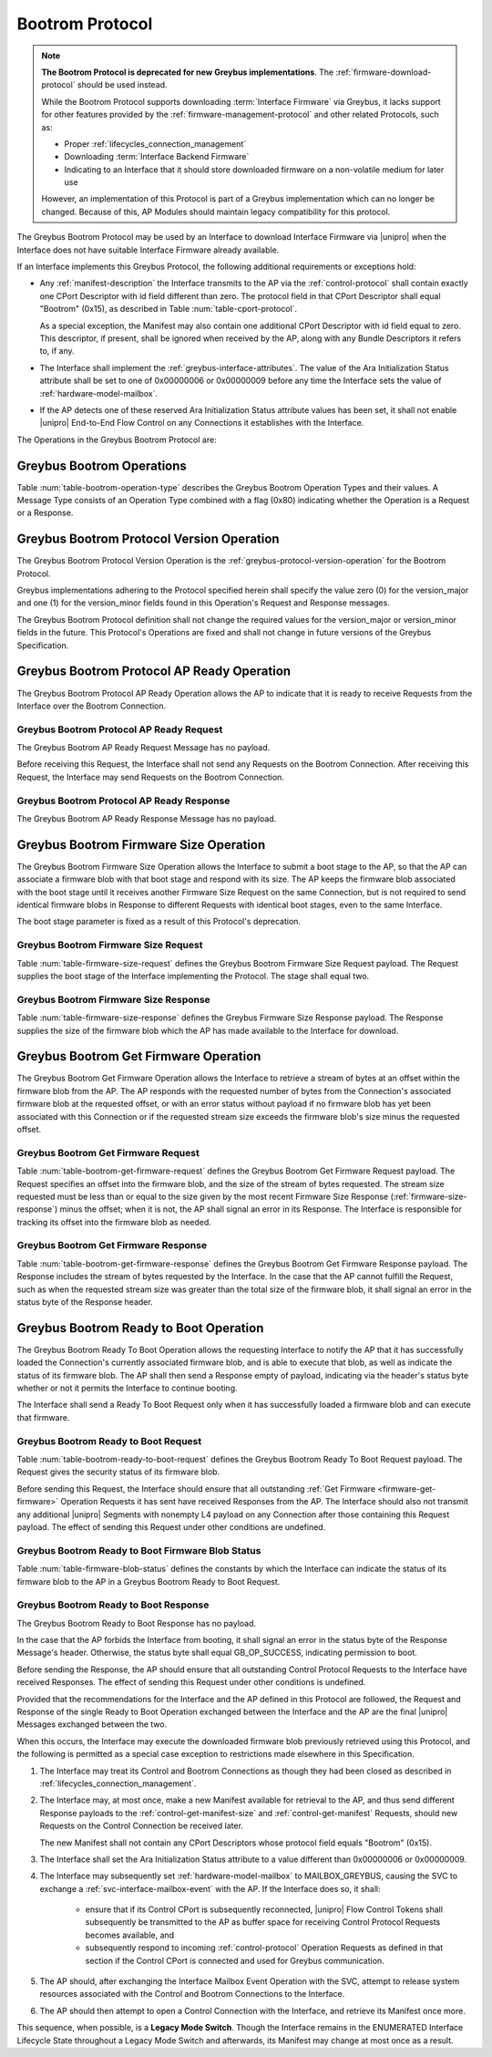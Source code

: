 .. _bootrom-protocol:

Bootrom Protocol
----------------

.. note:: **The Bootrom Protocol is deprecated for new Greybus
          implementations**.  The :ref:`firmware-download-protocol`
          should be used instead.

          While the Bootrom Protocol supports downloading
          :term:`Interface Firmware` via
          Greybus, it lacks support for other features provided by the
          :ref:`firmware-management-protocol` and other related
          Protocols, such as:

          - Proper :ref:`lifecycles_connection_management`

          - Downloading :term:`Interface Backend Firmware`

          - Indicating to an Interface that it should store downloaded
            firmware on a non-volatile medium for later use

          However, an implementation of this Protocol is part of a
          Greybus implementation which can no longer be
          changed. Because of this, AP Modules should maintain legacy
          compatibility for this protocol.

The Greybus Bootrom Protocol may be used by an Interface to download
Interface Firmware via |unipro| when the Interface does not have
suitable Interface Firmware already available.

If an Interface implements this Greybus Protocol, the following
additional requirements or exceptions hold:

- Any :ref:`manifest-description` the Interface transmits to the AP via
  the :ref:`control-protocol` shall contain exactly one CPort Descriptor
  with id field different than zero.  The protocol field in that CPort
  Descriptor shall equal "Bootrom" (0x15), as described in Table
  :num:`table-cport-protocol`.

  As a special exception, the Manifest may also contain one additional
  CPort Descriptor with id field equal to zero. This descriptor, if
  present, shall be ignored when received by the AP, along with any
  Bundle Descriptors it refers to, if any.

- The Interface shall implement the
  :ref:`greybus-interface-attributes`.  The value of the Ara
  Initialization Status attribute shall be set to one of 0x00000006 or
  0x00000009 before any time the Interface sets the value of
  :ref:`hardware-model-mailbox`.

- If the AP detects one of these reserved Ara Initialization Status
  attribute values has been set, it shall not enable |unipro|
  End-to-End Flow Control on any Connections it establishes with the
  Interface.

The Operations in the Greybus Bootrom Protocol are:

.. c:function:: int version(u8 offer_major, u8 offer_minor, u8 *major, u8 *minor);

    Refer to :ref:`greybus-protocol-version-operation`.

.. c:function:: int ap_ready(void);

    The AP may send this Request to the Interface to confirm that the AP
    is now ready to receive Requests over the Connection, and the
    Interface can start the firmware download process.  Until this Request is
    received by the Interface, it shall not send any Requests on the
    Connection.

.. c:function:: int firmware_size(u8 stage, u32 *size);

    The Interface requests from the AP the size of the Interface Firmware to
    load, specifying the stage of the boot sequence for which the Interface is
    requesting firmware.  The AP then locates a suitable firmware blob, and
    associates that firmware blob with the requested boot stage until it next
    receives a Firmware Size Request, and responds with the blob's size in
    bytes, which must be nonzero.

.. c:function:: int get_firmware(u32 offset, u32 size, void *data);

    The Interface requests a finite stream of bytes in the firmware blob
    from the AP, passing its current offset into the firmware blob, and the size
    of the stream it currently needs.  The AP responds with exactly the number
    of bytes requested, taken from the firmware blob currently associated with
    this Connection at the specified offset.

.. c:function:: int ready_to_boot(u8 status);

    The Interface implementing the Protocol requests permission from the AP to jump
    into the firmware blob it has loaded.  The Request sent to the AP includes a
    status indicating whether the retrieved firmware blob is valid and secure,
    valid but insecure, or invalid.  The AP decides whether to permit the module
    to boot in its current condition: if so, it sends a success code in its
    Response's status byte, otherwise, it sends an error code in its Response's
    status byte.

Greybus Bootrom Operations
^^^^^^^^^^^^^^^^^^^^^^^^^^

Table :num:`table-bootrom-operation-type` describes the Greybus Bootrom
Operation Types and their values.  A Message Type consists of an Operation Type
combined with a flag (0x80) indicating whether the Operation is a Request or a
Response.

.. figtable::
    :nofig:
    :label: table-bootrom-operation-type
    :caption: Bootrom Operation Types
    :spec: l l l

    ===========================  =============  ==============
    Bootrom Operation Type       Request Value  Response Value
    ===========================  =============  ==============
    Invalid                      0x00           0x80
    Protocol Version             0x01           0x81
    Firmware Size                0x02           0x82
    Get Firmware                 0x03           0x83
    Ready to Boot                0x04           0x84
    AP Ready                     0x05           0x85
    (all other values reserved)  0x06..0x7e     0x86..0xfe
    Invalid                      0x7f           0xff
    ===========================  =============  ==============

..

Greybus Bootrom Protocol Version Operation
^^^^^^^^^^^^^^^^^^^^^^^^^^^^^^^^^^^^^^^^^^

The Greybus Bootrom Protocol Version Operation is the
:ref:`greybus-protocol-version-operation` for the Bootrom Protocol.

Greybus implementations adhering to the Protocol specified herein
shall specify the value zero (0) for the version_major and
one (1) for the version_minor fields found in this Operation's
Request and Response messages.

The Greybus Bootrom Protocol definition shall not change the required
values for the version_major or version_minor fields in the
future. This Protocol's Operations are fixed and shall not change in
future versions of the Greybus Specification.


Greybus Bootrom Protocol AP Ready Operation
^^^^^^^^^^^^^^^^^^^^^^^^^^^^^^^^^^^^^^^^^^^

The Greybus Bootrom Protocol AP Ready Operation allows the AP to
indicate that it is ready to receive Requests from the Interface over the
Bootrom Connection.

Greybus Bootrom Protocol AP Ready Request
"""""""""""""""""""""""""""""""""""""""""

The Greybus Bootrom AP Ready Request Message has no payload.

Before receiving this Request, the Interface shall not send any
Requests on the Bootrom Connection. After receiving this Request, the
Interface may send Requests on the Bootrom Connection.

Greybus Bootrom Protocol AP Ready Response
""""""""""""""""""""""""""""""""""""""""""

The Greybus Bootrom AP Ready Response Message has no payload.

Greybus Bootrom Firmware Size Operation
^^^^^^^^^^^^^^^^^^^^^^^^^^^^^^^^^^^^^^^

The Greybus Bootrom Firmware Size Operation allows the Interface to submit a
boot stage to the AP, so that the AP can associate a firmware blob with that
boot stage and respond with its size.  The AP keeps the firmware blob associated
with the boot stage until it receives another Firmware Size Request on the same
Connection, but is not required to send identical firmware blobs in Response to
different Requests with identical boot stages, even to the same Interface.

The boot stage parameter is fixed as a result of this Protocol's deprecation.

.. _firmware-size-request:

Greybus Bootrom Firmware Size Request
"""""""""""""""""""""""""""""""""""""

Table :num:`table-firmware-size-request` defines the Greybus Bootrom Firmware Size
Request payload.  The Request supplies the boot stage of the Interface implementing
the Protocol. The stage shall equal two.

.. figtable::
    :nofig:
    :label: table-firmware-size-request
    :caption: Bootrom Protocol Firmware Size Request
    :spec: l l c c l

    ======  =========  ====  ======  ===============================================
    Offset  Field      Size  Value   Description
    ======  =========  ====  ======  ===============================================
    0       stage      1     2       Stage is fixed to two.
    ======  =========  ====  ======  ===============================================

..

.. _firmware-size-response:

Greybus Bootrom Firmware Size Response
""""""""""""""""""""""""""""""""""""""

Table :num:`table-firmware-size-response` defines the Greybus Firmware
Size Response payload.  The Response supplies the size of the firmware
blob which the AP has made available to the Interface for download.

.. figtable::
    :nofig:
    :label: table-firmware-size-response
    :caption: Bootrom Protocol Firmware Size Response
    :spec: l l c c l

    ======  =====  ====  ======  =========================
    Offset  Field  Size  Value   Description
    ======  =====  ====  ======  =========================
    0       size   4     Number  Size of the blob in bytes
    ======  =====  ====  ======  =========================

..

.. _firmware-get-firmware:

Greybus Bootrom Get Firmware Operation
^^^^^^^^^^^^^^^^^^^^^^^^^^^^^^^^^^^^^^

The Greybus Bootrom Get Firmware Operation allows the Interface to retrieve a
stream of bytes at an offset within the firmware blob from the AP.  The AP
responds with the requested number of bytes from the Connection's associated
firmware blob at the requested offset, or with an error status without payload
if no firmware blob has yet been associated with this Connection or if the
requested stream size exceeds the firmware blob's size minus the requested
offset.

Greybus Bootrom Get Firmware Request
""""""""""""""""""""""""""""""""""""

Table :num:`table-bootrom-get-firmware-request` defines the Greybus Bootrom
Get Firmware Request payload.  The Request specifies an offset into the firmware
blob, and the size of the stream of bytes requested.  The stream size requested
must be less than or equal to the size given by the most recent Firmware Size
Response (:ref:`firmware-size-response`) minus the offset; when it is not, the
AP shall signal an error in its Response.  The Interface is responsible for
tracking its offset into the firmware blob as needed.

.. figtable::
    :nofig:
    :label: table-bootrom-get-firmware-request
    :caption: Bootrom Protocol Get Firmware Request
    :spec: l l c c l

    ======  ====== ====  ======  =================================
    Offset  Field  Size  Value   Description
    ======  ====== ====  ======  =================================
    0       offset 4     Number  Offset into the firmware blob
    4       size   4     Number  Size of the byte stream requested
    ======  ====== ====  ======  =================================

..

Greybus Bootrom Get Firmware Response
"""""""""""""""""""""""""""""""""""""

Table :num:`table-bootrom-get-firmware-response` defines the Greybus Bootrom
Get Firmware Response payload.  The Response includes the stream of bytes
requested by the Interface.  In the case that the AP cannot fulfill the Request,
such as when the requested stream size was greater than the total size of the
firmware blob, it shall signal an error in the status byte of the Response
header.

.. figtable::
    :nofig:
    :label: table-bootrom-get-firmware-response
    :caption: Bootrom Protocol Get Firmware Response
    :spec: l l c c l

    ======  =====  ====== ======  =================================
    Offset  Field  Size   Value   Description
    ======  =====  ====== ======  =================================
    4       data   *size* Data    Data from the firmware blob
    ======  =====  ====== ======  =================================

..

Greybus Bootrom Ready to Boot Operation
^^^^^^^^^^^^^^^^^^^^^^^^^^^^^^^^^^^^^^^

The Greybus Bootrom Ready To Boot Operation allows the requesting
Interface to notify the AP that it has successfully loaded the
Connection's currently associated firmware blob, and is able to
execute that blob, as well as indicate the status of its firmware
blob.  The AP shall then send a Response empty of payload, indicating
via the header's status byte whether or not it permits the Interface
to continue booting.

The Interface shall send a Ready To Boot Request only when it has
successfully loaded a firmware blob and can execute that firmware.

Greybus Bootrom Ready to Boot Request
"""""""""""""""""""""""""""""""""""""

Table :num:`table-bootrom-ready-to-boot-request` defines the Greybus Bootrom
Ready To Boot Request payload.  The Request gives the security status of its
firmware blob.

.. figtable::
    :nofig:
    :label: table-bootrom-ready-to-boot-request
    :caption: Bootrom Protocol Ready to Boot Request
    :spec: l l c c l

    ======  ======  ====  ======  ===========================
    Offset  Field   Size  Value   Description
    ======  ======  ====  ======  ===========================
    0       status  1     Number  :ref:`firmware-blob-status`
    ======  ======  ====  ======  ===========================

..

Before sending this Request, the Interface should ensure that all
outstanding :ref:`Get Firmware <firmware-get-firmware>` Operation
Requests it has sent have received Responses from the AP. The
Interface should also not transmit any additional |unipro| Segments
with nonempty L4 payload on any Connection after those containing this
Request payload. The effect of sending this Request under other
conditions are undefined.

.. _firmware-blob-status:

Greybus Bootrom Ready to Boot Firmware Blob Status
""""""""""""""""""""""""""""""""""""""""""""""""""

Table :num:`table-firmware-blob-status` defines the constants by which
the Interface can indicate the status of its firmware blob to the AP
in a Greybus Bootrom Ready to Boot Request.

.. figtable::
    :nofig:
    :label: table-firmware-blob-status
    :caption: Bootrom Ready to Boot Firmware Blob Statuses
    :spec: l l l

    ====================  ====================================  ============
    Firmware Blob Status  Brief Description                     Status Value
    ====================  ====================================  ============
    BOOT_STATUS_INVALID   Firmware blob could not be validated  0x00
    BOOT_STATUS_INSECURE  Firmware blob is valid but insecure   0x01
    BOOT_STATUS_SECURE    Firmware blob is valid and secure     0x02
    |_|                   (Reserved Range)                      0x03..0xFF
    ====================  ====================================  ============

..

Greybus Bootrom Ready to Boot Response
""""""""""""""""""""""""""""""""""""""

The Greybus Bootrom Ready to Boot Response has no payload.

In the case that the AP forbids the Interface from booting, it shall
signal an error in the status byte of the Response Message's
header. Otherwise, the status byte shall equal GB_OP_SUCCESS,
indicating permission to boot.

Before sending the Response, the AP should ensure that all outstanding
Control Protocol Requests to the Interface have received Responses.
The effect of sending this Request under other conditions is undefined.

Provided that the recommendations for the Interface and the AP defined
in this Protocol are followed, the Request and Response of the single
Ready to Boot Operation exchanged between the Interface and the AP are
the final |unipro| Messages exchanged between the two.

When this occurs, the Interface may execute the downloaded firmware
blob previously retrieved using this Protocol, and the following is
permitted as a special case exception to restrictions made elsewhere
in this Specification.

1. The Interface may treat its Control and Bootrom Connections as
   though they had been closed as described in
   :ref:`lifecycles_connection_management`.

2. The Interface may, at most once, make a new Manifest available for
   retrieval to the AP, and thus send different Response payloads to
   the :ref:`control-get-manifest-size` and
   :ref:`control-get-manifest` Requests, should new Requests on the
   Control Connection be received later.

   The new Manifest shall not contain any CPort Descriptors whose
   protocol field equals "Bootrom" (0x15).

3. The Interface shall set the Ara Initialization Status attribute to
   a value different than 0x00000006 or 0x00000009.

4. The Interface may subsequently set :ref:`hardware-model-mailbox` to
   MAILBOX_GREYBUS, causing the SVC to exchange a
   :ref:`svc-interface-mailbox-event` with the AP. If the
   Interface does so, it shall:

        - ensure that if its Control CPort is subsequently
          reconnected, |unipro| Flow Control Tokens shall subsequently
          be transmitted to the AP as buffer space for receiving
          Control Protocol Requests becomes available, and

        - subsequently respond to incoming :ref:`control-protocol`
          Operation Requests as defined in that section if the Control
          CPort is connected and used for Greybus communication.

5. The AP should, after exchanging the Interface Mailbox Event
   Operation with the SVC, attempt to release system resources
   associated with the Control and Bootrom Connections to the
   Interface.

6. The AP should then attempt to open a Control Connection with the
   Interface, and retrieve its Manifest once more.

This sequence, when possible, is a **Legacy Mode Switch**. Though the
Interface remains in the ENUMERATED Interface Lifecycle State
throughout a Legacy Mode Switch and afterwards, its Manifest may
change at most once as a result.
